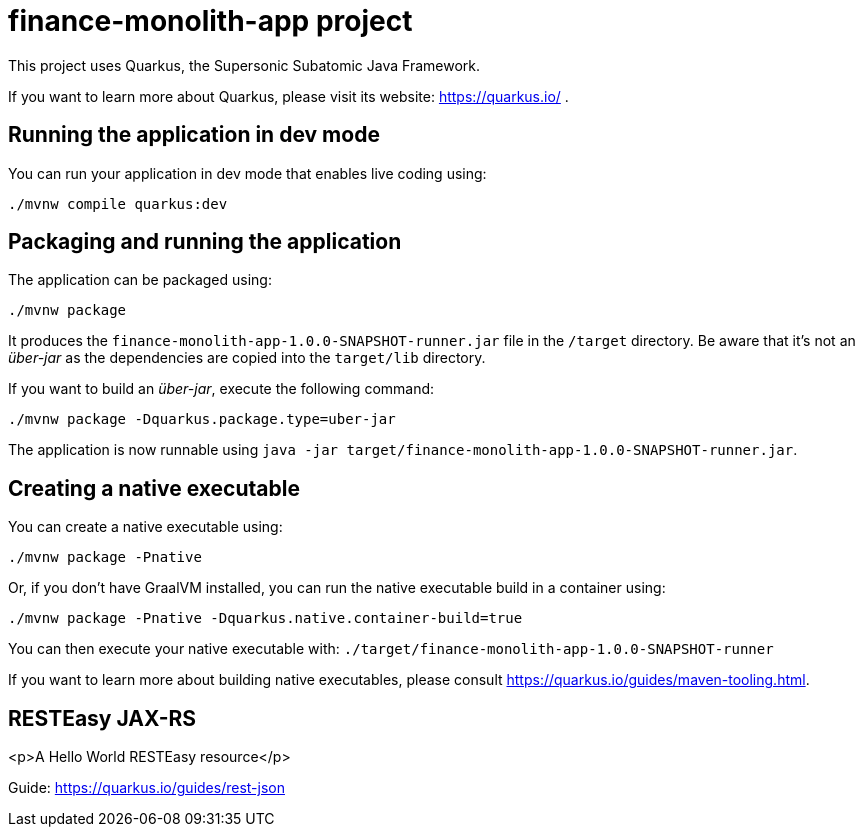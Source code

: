 = finance-monolith-app project

This project uses Quarkus, the Supersonic Subatomic Java Framework.

If you want to learn more about Quarkus, please visit its website: https://quarkus.io/ .

== Running the application in dev mode

You can run your application in dev mode that enables live coding using:

[bash]
----
./mvnw compile quarkus:dev
----

== Packaging and running the application

The application can be packaged using:
[bash]
----
./mvnw package
----
It produces the `finance-monolith-app-1.0.0-SNAPSHOT-runner.jar` file in the `/target` directory.
Be aware that it’s not an _über-jar_ as the dependencies are copied into the `target/lib` directory.

If you want to build an _über-jar_, execute the following command:
[bash]
----
./mvnw package -Dquarkus.package.type=uber-jar
----

The application is now runnable using `java -jar target/finance-monolith-app-1.0.0-SNAPSHOT-runner.jar`.

== Creating a native executable

You can create a native executable using: 
[bash]
----
./mvnw package -Pnative
----

Or, if you don't have GraalVM installed, you can run the native executable build in a container using: 
[bash]
----
./mvnw package -Pnative -Dquarkus.native.container-build=true
----

You can then execute your native executable with: `./target/finance-monolith-app-1.0.0-SNAPSHOT-runner`

If you want to learn more about building native executables, please consult https://quarkus.io/guides/maven-tooling.html.

== RESTEasy JAX-RS

<p>A Hello World RESTEasy resource</p>

Guide: https://quarkus.io/guides/rest-json
